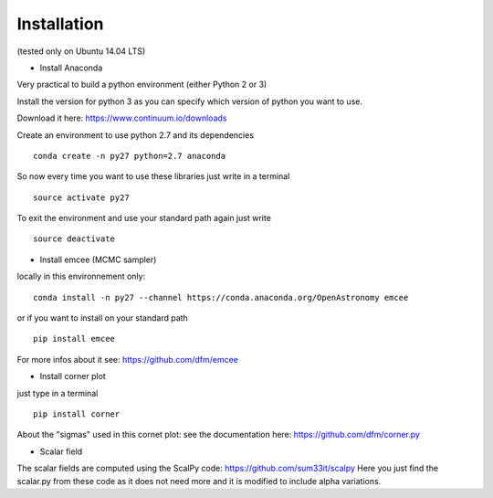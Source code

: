 Installation 
============
(tested only on Ubuntu 14.04 LTS)

- Install Anaconda

Very practical to build a python environment (either Python 2 or 3) 

Install the version for python 3 as you can specify which version of python you want to use.

Download it here: https://www.continuum.io/downloads

Create an environment to use python 2.7 and its dependencies

::

    conda create -n py27 python=2.7 anaconda

So now every time you want to use these libraries just write in a terminal
::

    source activate py27

To exit the environment and use your standard path again just write 
::

    source deactivate

- Install emcee (MCMC sampler)

locally in this environnement only:
::
 
    conda install -n py27 --channel https://conda.anaconda.org/OpenAstronomy emcee

or if you want to install on your standard path 
::
    
    pip install emcee

For more infos about it see: https://github.com/dfm/emcee

- Install corner plot
just type in a terminal
::

    pip install corner

About the "sigmas" used in this cornet plot: see the documentation here: https://github.com/dfm/corner.py

- Scalar field
The scalar fields are computed using the ScalPy code: https://github.com/sum33it/scalpy
Here you just find the scalar.py from these code as it does not need more and it is modified to include alpha variations. 
